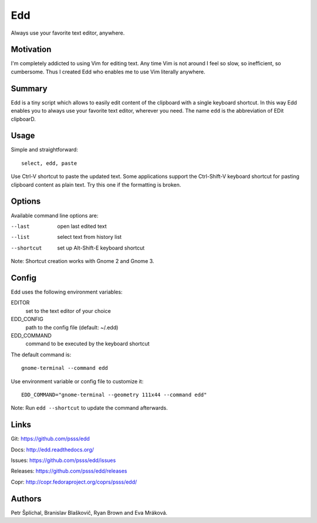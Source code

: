 
==================================================================
    Edd
==================================================================

Always use your favorite text editor, anywhere.


Motivation
~~~~~~~~~~~~~~~~~~~~~~~~~~~~~~~~~~~~~~~~~~~~~~~~~~~~~~~~~~~~~~~~~~

I'm completely addicted to using Vim for editing text. Any time
Vim is not around I feel so slow, so inefficient, so cumbersome.
Thus I created Edd who enables me to use Vim literally anywhere.


Summary
~~~~~~~~~~~~~~~~~~~~~~~~~~~~~~~~~~~~~~~~~~~~~~~~~~~~~~~~~~~~~~~~~~

Edd is a tiny script which allows to easily edit content of the
clipboard with a single keyboard shortcut. In this way Edd enables
you to always use your favorite text editor, wherever you need.
The name ``edd`` is the abbreviation of EDit clipboarD.


Usage
~~~~~~~~~~~~~~~~~~~~~~~~~~~~~~~~~~~~~~~~~~~~~~~~~~~~~~~~~~~~~~~~~~

Simple and straightforward::

    select, edd, paste

Use Ctrl-V shortcut to paste the updated text. Some applications
support the Ctrl-Shift-V keyboard shortcut for pasting clipboard
content as plain text. Try this one if the formatting is broken.


Options
~~~~~~~~~~~~~~~~~~~~~~~~~~~~~~~~~~~~~~~~~~~~~~~~~~~~~~~~~~~~~~~~~~

Available command line options are:

--last
    open last edited text

--list
    select text from history list

--shortcut
    set up Alt-Shift-E keyboard shortcut

Note: Shortcut creation works with Gnome 2 and Gnome 3.


Config
~~~~~~~~~~~~~~~~~~~~~~~~~~~~~~~~~~~~~~~~~~~~~~~~~~~~~~~~~~~~~~~~~~

Edd uses the following environment variables:

EDITOR
    set to the text editor of your choice

EDD_CONFIG
    path to the config file (default: ~/.edd)

EDD_COMMAND
    command to be executed by the keyboard shortcut

The default command is::

    gnome-terminal --command edd

Use environment variable or config file to customize it::

    EDD_COMMAND="gnome-terminal --geometry 111x44 --command edd"

Note: Run ``edd --shortcut`` to update the command afterwards.


Links
~~~~~~~~~~~~~~~~~~~~~~~~~~~~~~~~~~~~~~~~~~~~~~~~~~~~~~~~~~~~~~~~~~

Git:
https://github.com/psss/edd

Docs:
http://edd.readthedocs.org/

Issues:
https://github.com/psss/edd/issues

Releases:
https://github.com/psss/edd/releases

Copr:
http://copr.fedoraproject.org/coprs/psss/edd/


Authors
~~~~~~~~~~~~~~~~~~~~~~~~~~~~~~~~~~~~~~~~~~~~~~~~~~~~~~~~~~~~~~~~~~

Petr Šplíchal, Branislav Blaškovič, Ryan Brown and Eva Mráková.
